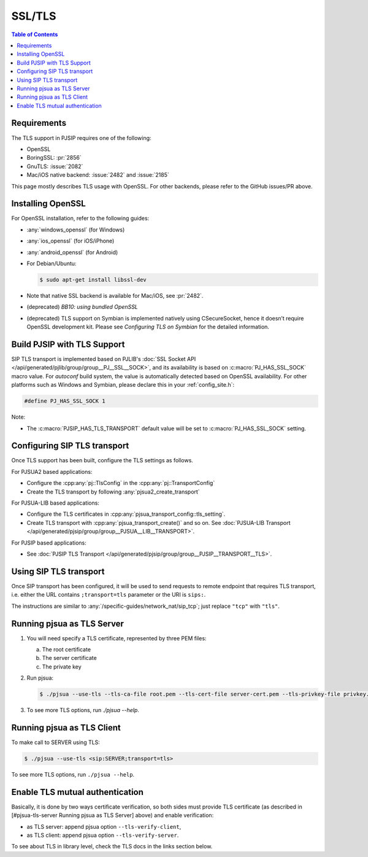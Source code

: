 .. _guide_ssl:

SSL/TLS
=========================================

.. contents:: Table of Contents
    :depth: 2


Requirements
------------

The TLS support in PJSIP requires one of the following:

- OpenSSL
- BoringSSL: :pr:`2856`
- GnuTLS: :issue:`2082`
- Mac/iOS native backend: :issue:`2482` and :issue:`2185`

This page mostly describes TLS usage with OpenSSL. For other backends, please refer to the GitHub issues/PR above.


Installing  OpenSSL
----------------------------------------

For OpenSSL installation, refer to the following guides:

- :any:`windows_openssl` (for Windows)
- :any:`ios_openssl` (for iOS/iPhone)
- :any:`android_openssl` (for Android)
- For Debian/Ubuntu:

  .. code-block:: shell

     $ sudo apt-get install libssl-dev

- Note that native SSL backend is available for Mac/iOS, see :pr:`2482`.
- (deprecated) *BB10: using bundled OpenSSL*
- (deprecated) TLS support on Symbian is implemented natively using CSecureSocket,
  hence it doesn’t require OpenSSL development kit. Please see *Configuring TLS on Symbian* for the
  detailed information.


Build PJSIP with TLS Support
----------------------------

SIP TLS transport is implemented based on PJLIB's 
:doc:`SSL Socket API </api/generated/pjlib/group/group__PJ__SSL__SOCK>`,
and its availability is based on :c:macro:`PJ_HAS_SSL_SOCK` macro value. For
*autoconf* build system, the value is automatically detected based on
OpenSSL availability. For other platforms such as Windows and Symbian,
please declare this in your :ref:`config_site.h`:

.. code-block:: c

   #define PJ_HAS_SSL_SOCK 1

Note: 

- The :c:macro:`PJSIP_HAS_TLS_TRANSPORT` default value will be set to
  :c:macro:`PJ_HAS_SSL_SOCK` setting. 


Configuring SIP TLS transport
-------------------------------
Once TLS support has been built, configure the TLS settings as follows.

For PJSUA2 based applications:

- Configure the :cpp:any:`pj::TlsConfig` in the :cpp:any:`pj::TransportConfig`
- Create the TLS transport by following :any:`pjsua2_create_transport`


For PJSUA-LIB based applications:

- Configure the TLS certificates in :cpp:any:`pjsua_transport_config::tls_setting`.
- Create TLS transport with :cpp:any:`pjsua_transport_create()` and so on. See
  :doc:`PJSUA-LIB Transport </api/generated/pjsip/group/group__PJSUA__LIB__TRANSPORT>`.

For PJSIP based applications:

- See  :doc:`PJSIP TLS Transport </api/generated/pjsip/group/group__PJSIP__TRANSPORT__TLS>`.


Using SIP TLS transport
-------------------------------
Once SIP transport has been configured, it will be used to send requests to remote endpoint
that requires TLS transport, i.e. either the URL contains ``;transport=tls`` parameter
or the URI is ``sips:``.

The instructions are similar to :any:`/specific-guides/network_nat/sip_tcp`; just replace
``"tcp"`` with ``"tls"``.


Running pjsua as TLS Server
------------------------------------------------

1. You will need specify a TLS certificate, represented by three PEM
   files:

   a. The root certificate
   b. The server certificate
   c. The private key

2. Run pjsua:

   .. code-block:: shell

      $ ./pjsua --use-tls --tls-ca-file root.pem --tls-cert-file server-cert.pem --tls-privkey-file privkey.pem


3. To see more TLS options, run `./pjsua --help`.


Running pjsua as TLS Client
------------------------------------------------
To make call to SERVER using TLS:


.. code-block:: shell

   $ ./pjsua --use-tls <sip:SERVER;transport=tls>

To see more TLS options, run ``./pjsua --help``.


Enable TLS mutual authentication
-------------------------------------------

Basically, it is done by two ways certificate verification, so both
sides must provide TLS certificate (as described in [#pjsua-tls-server
Running pjsua as TLS Server] above) and enable verification: 

- as TLS server: append pjsua option ``--tls-verify-client``, 
- as TLS client: append pjsua option ``--tls-verify-server``.

To see about TLS in library level, check the TLS docs in the links
section below.
